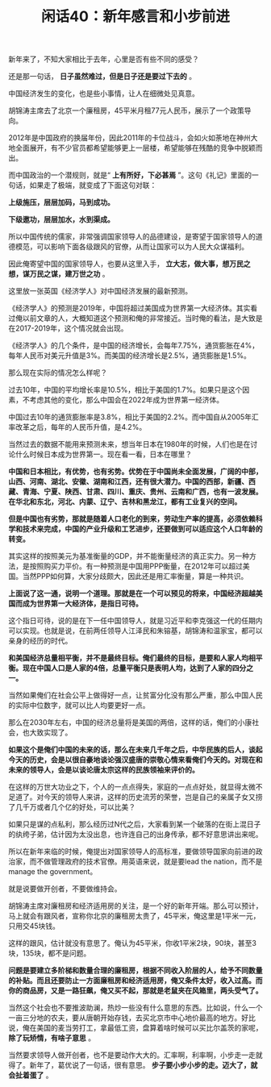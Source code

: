# -*- org -*-

# Time-stamp: <2011-08-26 17:48:40 Friday by ldw>

#+OPTIONS: ^:nil author:nil timestamp:nil creator:nil H:2

#+STARTUP: indent

#+TITLE: 闲话40：新年感言和小步前进

新年来了，不知大家相比于去年，心里是否有些不同的感受？

还是那一句话， *日子虽然难过，但是日子还是要过下去的* 。

中国经济发生的变化，也是些小事情，让人在细微处见真意。

胡锦涛主席去了北京一个廉租房，45平米月租77元人民币，展示了一个政策导向。

2012年是中国政府的换届年份，因此2011年的卡位战斗，会如火如荼地在神州大地全面展开，有不少官员都希望能够更上一层楼，希望能够在残酷的竞争中脱颖而出。

而中国政治的一个潜规则，就是“ *上有所好，下必甚焉* ”。这句《礼记》里面的一句话，如果走了极端，就变成了下面这句对联：

*上级施压，层层加码，马到成功。*

*下级邀功，层层加水，水到渠成。*

所以中国传统的儒家，非常强调国家领导人的品德建设，是寄望于国家领导人的道德模范，可以影响下面各级跟风的官僚，从而让国家可以为人民大众谋福利。

因此俺寄望中国的国家领导人，也要从这里入手， *立大志，做大事，想万民之想，谋万民之谋，建万世之功* 。

这里放一张英国《经济学人》对中国经济发展的最新预测。

#+CAPTION: 经济学人预测中国经济在2019年超过美国
#+LABEL: fig:jdwtxh4001
#+ATTR_HTML:alt="" title="" align="center"
#+ATTR_LaTeX: width=0.38\textwidth wrap placement={r}{0.4\textwidth}
[[./img/经济学人预测中国经济在2019年超过美国.jpg]]

《经济学人》的预测是2019年，中国将超过美国成为世界第一大经济体。其实看过俺以前文章的人，大概知道这个预测和俺的非常接近。当时俺的看法，是大致是在2017-2019年，这个情况就会出现。

《经济学人》的几个条件，是中国的经济增长，会每年7.75%，通货膨胀在4%，每年人民币对美元升值是3%。而美国的经济增长是2.5%，通货膨胀是1.5%。

那么现在实际的情况怎么样呢？

过去10年，中国的平均增长率是10.5%，相比于美国的1.7%。如果只是这个因素，不考虑其他的变化，那么中国会在2022年成为世界第一经济体。

中国过去10年的通货膨胀率是3.8%，相比于美国的2.2%。而中国自从2005年汇率改革之后，每年的人民币升值，是4.2%。

当然过去的数据不能用来预测未来，想当年日本在1980年的时候，人们也是在讨论什么时候日本成为世界第一。现在看一看，日本在哪里？

*中国和日本相比，有优势，也有劣势。优势在于中国尚未全面发展，广阔的中部，山西、河南、湖北、安徽、湖南和江西，还有很大潜力。中国的西部，新疆、西藏、青海、宁夏、陕西、甘肃、四川、重庆、贵州、云南和广西，也有一波发展。在华北和东北，河北、内蒙、辽宁、吉林和黑龙江，都有工业复兴的空间。*

*但是中国也有劣势，那就是随着人口老化的到来，劳动生产率的提高，必须依赖科学和技术来完成，中国的产业升级和工艺进步，还要做到可以适应这个人口年龄的转变。*

其实这样的按照美元为基准衡量的GDP，并不能衡量经济的真正实力。另一种方法，是按照购买力平价。有一种预测是中国用PPP衡量，在2012年可以超过美国。当然PPP如何算，大家分歧颇大，因此还是用汇率衡量，算是一种共识。

*上面说了这一通，说明一个道理。那就是在一个可以预见的将来，中国经济超越美国而成为世界第一大经济体，是指日可待。*

这个指日可待，说的是在下一任中国领导人，就是习近平和李克强这一代的任期内可以实现。也就是说，在前两任领导人江泽民和朱镕基，胡锦涛和温家宝，都可以亲身的经历的时代。

*和美国经济总量相平衡，并不是最终目标。俺们最终的目标，是要和人家人均相平衡。现在中国人口是人家的4倍，总量平衡只是表明人均，达到了人家的四分之一。*

当然如果俺们在社会公平上做得好一点，让贫富分化没有那么严重，那么中国人民的实际中位数字，就可以比人均要更好一点。

那么在2030年左右，中国的经济总量将是美国的两倍，这样的话，俺们的小康社会，也大致实现了。

*如果这个是俺们中国的未来的话，那么在未来几千年之后，中华民族的后人，谈起今天的历史，会是以很自豪地谈论强汉盛唐的崇敬心情来看俺们今天的。对现在和未来的领导人，会是以谈论唐太宗这样的民族领袖来评价的。*

在这样的万世大功业之下，个人的一点点得失，家庭的一点点好处，就显得太微不足道了。对今天的领导人来讲，这样的历史流芳的荣誉，岂是自己的亲属子女又捞了几千万或者几个亿的好处，可以比美？

如果只是谋的点私利，那么经历过N代之后，大家看到某一个破落的在街上混日子的纨绔子弟，估计因为太没出息，也许连自己的出身传承，都不好意思讲出来呢。

所以在新年来临的时候，俺提出对国家领导人的高标准，要做领导国家向前进的政治家，而不做管理政府的技术官僚。用英语来说，就是要lead the nation，而不是manage the government。

就是说要做开创者，不要做维持会。

胡锦涛主席对廉租房和经济适用房的关注，是一个好的新年开端。那么可以预计，马上就会有跟风者，宣称你北京的廉租房太贵了，45平米，俺这里是1平米一元，只用交45块钱。

这样的跟风，估计就没有意思了。俺认为45平米，你收1平米2块，90块，甚至3块，135块，都不是问题。

*问题是要建立多阶梯和数量合理的廉租房，根据不同收入阶层的人，给予不同数量的补贴。而且还要防止一方面廉租房和经济适用房，俺又条件太好，收入过高。而你的商品房，又是一路狂飙，俺又买不起，那就是老鼠夹在风箱里，两头受气了。*

当然这个社会也不要推波助澜，热炒一些没有什么意思的东西。比如说，什么一个一亩三分地的农夫，要从唐朝开始存钱，去买北京市中心地价最高的地方。好比说，俺在美国的麦当劳打工，拿最低工资，盘算着啥时候可以买比尔盖茨的家呢， *除了玩矫情，有啥子意思* 。

当然要求领导人做开创者，也不是要动作大大的。汇率啊，利率啊，小步走一走就得了。新年了，葛优说了一句话，很有意思。 *步子要小步小步的走。迈大了，就会扯着蛋了* 。
